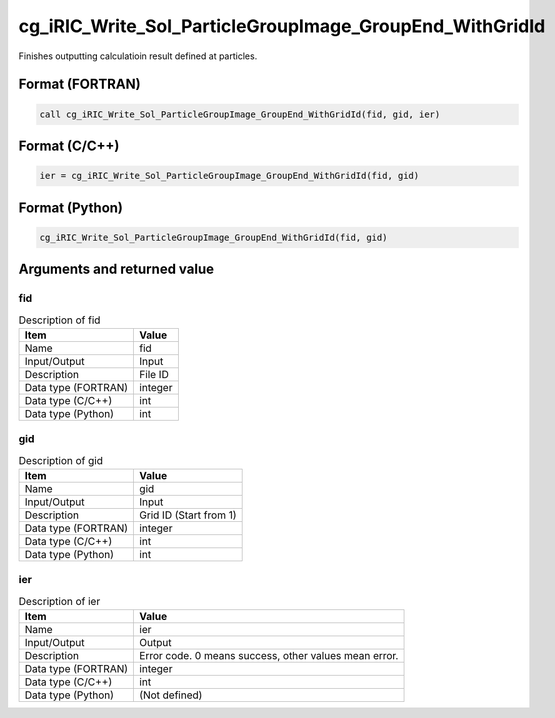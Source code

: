 .. _sec_ref_cg_iRIC_Write_Sol_ParticleGroupImage_GroupEnd_WithGridId:

cg_iRIC_Write_Sol_ParticleGroupImage_GroupEnd_WithGridId
========================================================

Finishes outputting calculatioin result defined at particles.

Format (FORTRAN)
-----------------

.. code-block:: fortran

   call cg_iRIC_Write_Sol_ParticleGroupImage_GroupEnd_WithGridId(fid, gid, ier)

Format (C/C++)
-----------------

.. code-block:: c

   ier = cg_iRIC_Write_Sol_ParticleGroupImage_GroupEnd_WithGridId(fid, gid)

Format (Python)
-----------------

.. code-block:: python

   cg_iRIC_Write_Sol_ParticleGroupImage_GroupEnd_WithGridId(fid, gid)

Arguments and returned value
-------------------------------

fid
~~~

.. list-table:: Description of fid
   :header-rows: 1

   * - Item
     - Value
   * - Name
     - fid
   * - Input/Output
     - Input

   * - Description
     - File ID
   * - Data type (FORTRAN)
     - integer
   * - Data type (C/C++)
     - int
   * - Data type (Python)
     - int

gid
~~~

.. list-table:: Description of gid
   :header-rows: 1

   * - Item
     - Value
   * - Name
     - gid
   * - Input/Output
     - Input

   * - Description
     - Grid ID (Start from 1)
   * - Data type (FORTRAN)
     - integer
   * - Data type (C/C++)
     - int
   * - Data type (Python)
     - int

ier
~~~

.. list-table:: Description of ier
   :header-rows: 1

   * - Item
     - Value
   * - Name
     - ier
   * - Input/Output
     - Output

   * - Description
     - Error code. 0 means success, other values mean error.
   * - Data type (FORTRAN)
     - integer
   * - Data type (C/C++)
     - int
   * - Data type (Python)
     - (Not defined)

